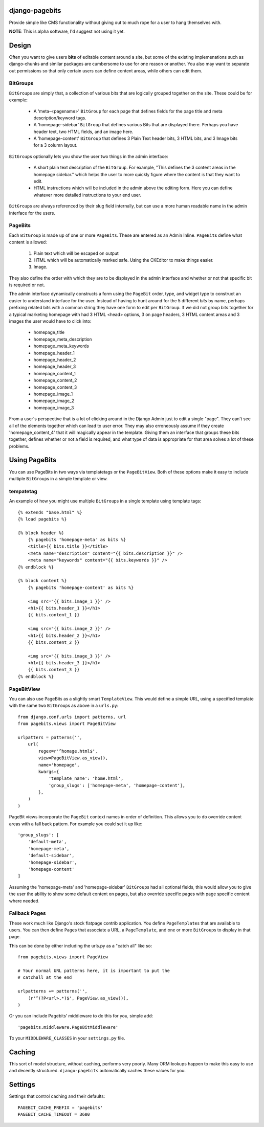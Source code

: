 django-pagebits
===============

Provide simple like CMS functionality without giving out to much
rope for a user to hang themselves with.

**NOTE**: This is alpha software, I'd suggest not using it yet.

Design
======

Often you want to give users **bits** of editable content around a site, but some of the existing
implemenations such as django-chunks and similar packages are cumbersome to use for one reason or another. You also may want to separate out permissions so that only certain users can define content areas, while others can edit them.

BitGroups
---------

``BitGroup``\s are simply that, a collection of various bits that are logically grouped together on the site. These could be for example:

    * A 'meta-<pagename>' ``BitGroup`` for each page that defines fields for the page title and meta description/keyword tags.
    * A 'homepage-sidebar' ``BitGroup`` that defines various Bits that are displayed there. Perhaps you have header text, two HTML fields, and an image here.
    * A 'homepage-content' ``BitGroup`` that defines 3 Plain Text header bits, 3 HTML bits, and 3 Image bits for a 3 column layout.

``BitGroup``\s optionally lets you show the user two things in the admin interface:

    * A short plain text description of the ``BitGroup``.  For example, "This defines the 3 content areas in the homepage sidebar." which helps the user to more quickly figure where the content is that they want to edit.
    * HTML instructions which will be included in the admin above the editing form. Here you can define whatever more detailed instructions to your end user.

``BitGroup``\s are always referenced by their slug field internally, but can use a more human readable name in the admin interface for the users.

PageBits
--------

Each ``BitGroup`` is made up of one or more ``PageBit``\s. These are entered as an Admin Inline. ``PageBit``\s define what content is allowed:

    1. Plain text which will be escaped on output
    2. HTML which will be automatically marked safe. Using the CKEditor to make things easier.
    3. Image.

They also define the order with which they are to be displayed in the admin interface and whether or not that specific bit is required or not.

The admin interface dynamically constructs a form using the ``PageBit`` order, type, and widget type to construct an easier to understand interface for the user.  Instead of having to hunt around for the 5 different `bits` by name, perhaps prefixing related bits with a common string they have one form to edit per ``BitGroup``.  If we did not group bits together for a typical marketing homepage with had 3 HTML <head> options, 3 on page headers, 3 HTML content areas and 3 images the user would have to click into:

    * homepage_title
    * homepage_meta_description
    * homepage_meta_keywords
    * homepage_header_1
    * homepage_header_2
    * homepage_header_3
    * homepage_content_1
    * homepage_content_2
    * homepage_content_3
    * homepage_image_1
    * homepage_image_2
    * homepage_image_3

From a user's perspective that is a lot of clicking around in the Django Admin just to edit a single "page".  They can't see all of the elements together which can lead to user error.
They may also erroneously assume if they create 'homepage_content_4' that it will magically appear in the template.  Giving them an interface that groups these bits together, defines whether or not a field is required, and what type of data is appropriate for that area solves a lot of these problems.

Using PageBits
==============

You can use PageBits in two ways via templatetags or the ``PageBitView``. Both of these options make it easy to include multiple ``BitGroup``\s in a simple template or view.

tempatetag
----------

An example of how you might use multiple ``BitGroup``\s in a single template using template tags::

    {% extends "base.html" %}
    {% load pagebits %}

    {% block header %}
        {% pagebits 'homepage-meta' as bits %}
        <title>{{ bits.title }}</title>
        <meta name="description" content="{{ bits.description }}" />
        <meta name="keywords" content="{{ bits.keywords }}" />
    {% endblock %}

    {% block content %}
        {% pagebits 'homepage-content' as bits %}

        <img src="{{ bits.image_1 }}" />
        <h1>{{ bits.header_1 }}</h1>
        {{ bits.content_1 }}

        <img src="{{ bits.image_2 }}" />
        <h1>{{ bits.header_2 }}</h1>
        {{ bits.content_2 }}

        <img src="{{ bits.image_3 }}" />
        <h1>{{ bits.header_3 }}</h1>
        {{ bits.content_3 }}
    {% endblock %}

PageBitView
-----------

You can also use PageBits as a slightly smart ``TemplateView``. This would define a simple URL, using a specified template with the same two ``BitGroup``\s as above in a ``urls.py``::

    from django.conf.urls import patterns, url
    from pagebits.views import PageBitView

    urlpatters = patterns('',
        url(
            regex=r'^homage.html$',
            view=PageBitView.as_view(),
            name='homepage',
            kwargs={
                'template_name': 'home.html',
                'group_slugs': ['homepage-meta', 'homepage-content'],
            },
        )
    )

PageBit views incorporate the ``PageBit`` context names in order of definition.  This allows you to do override content areas with a fall back pattern.  For example you could set it up like::

    'group_slugs': [
        'default-meta',
        'homepage-meta',
        'default-sidebar',
        'homepage-sidebar',
        'homepage-content'
    ]

Assuming the 'homepage-meta' and 'homepage-sidebar' ``BitGroup``\s had all optional fields, this would allow you to give the user the ability to show some default content on pages, but also override specific pages with page specific content where needed.

Fallback Pages
--------------

These work much like Django's stock flatpage contrib application.  You define ``PageTemplate``\s that are available to users.  You can then define ``Page``\s that associate a URL, a ``PageTemplate``, and one or more ``BitGroup``\s to display in that page.

This can be done by either including the urls.py as a "catch all" like so::

    from pagebits.views import PageView

    # Your normal URL patterns here, it is important to put the
    # catchall at the end

    urlpatterns += patterns('',
        (r'^(?P<url>.*)$', PageView.as_view()),
    )

Or you can include Pagebits' middleware to do this for you, simple add::

    'pagebits.middleware.PageBitMiddleware'

To your ``MIDDLEWARE_CLASSES`` in your ``settings.py`` file.

Caching
=======

This sort of model structure, without caching, performs very poorly.  Many ORM lookups happen to make this easy to use and decently structured.  ``django-pagebits`` automatically caches these values for you.

Settings
========

Settings that control caching and their defaults::

    PAGEBIT_CACHE_PREFIX = 'pagebits'
    PAGEBIT_CACHE_TIMEOUT = 3600
